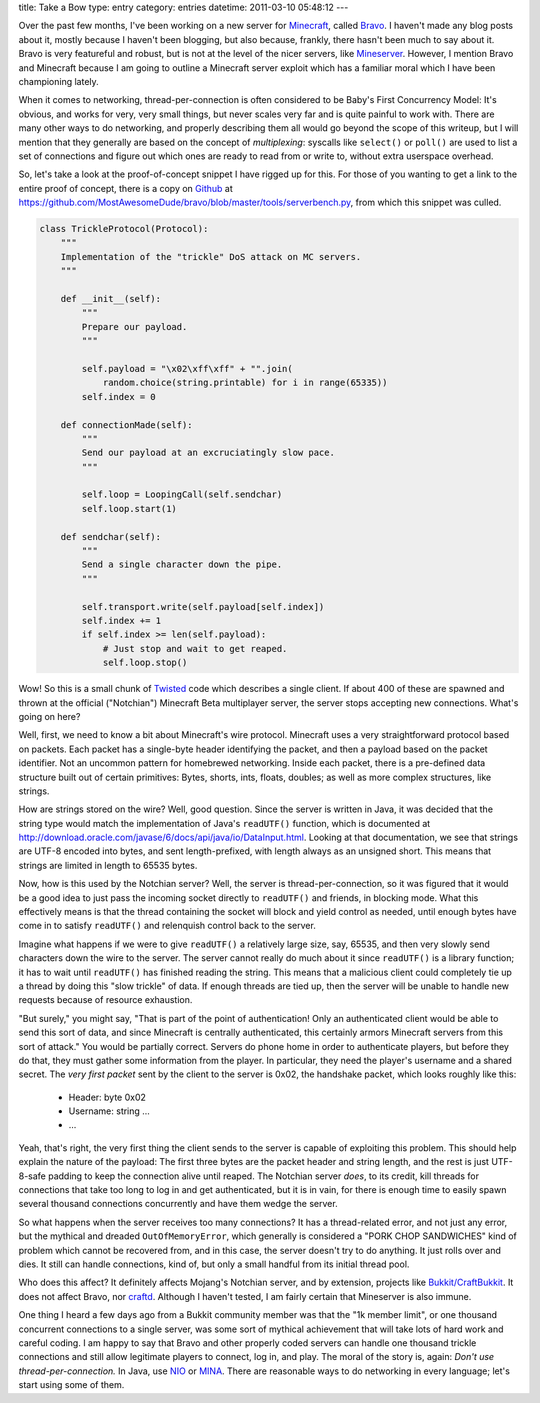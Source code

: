 title: Take a Bow
type: entry
category: entries
datetime: 2011-03-10 05:48:12
---

Over the past few months, I've been working on a new server for Minecraft_,
called Bravo_. I haven't made any blog posts about it, mostly because I
haven't been blogging, but also because, frankly, there hasn't been much to
say about it. Bravo is very featureful and robust, but is not at the level of
the nicer servers, like Mineserver_. However, I mention Bravo and Minecraft
because I am going to outline a Minecraft server exploit which has a familiar
moral which I have been championing lately.

When it comes to networking, thread-per-connection is often considered to be
Baby's First Concurrency Model: It's obvious, and works for very, very small
things, but never scales very far and is quite painful to work with. There are
many other ways to do networking, and properly describing them all would go
beyond the scope of this writeup, but I will mention that they generally are
based on the concept of *multiplexing*: syscalls like ``select()`` or
``poll()`` are used to list a set of connections and figure out which ones are
ready to read from or write to, without extra userspace overhead.

So, let's take a look at the proof-of-concept snippet I have rigged up for
this. For those of you wanting to get a link to the entire proof of concept,
there is a copy on Github_ at
https://github.com/MostAwesomeDude/bravo/blob/master/tools/serverbench.py,
from which this snippet was culled.

.. sourcecode:: python

    class TrickleProtocol(Protocol):
        """
        Implementation of the "trickle" DoS attack on MC servers.
        """

        def __init__(self):
            """
            Prepare our payload.
            """

            self.payload = "\x02\xff\xff" + "".join(
                random.choice(string.printable) for i in range(65335))
            self.index = 0

        def connectionMade(self):
            """
            Send our payload at an excruciatingly slow pace.
            """

            self.loop = LoopingCall(self.sendchar)
            self.loop.start(1)

        def sendchar(self):
            """
            Send a single character down the pipe.
            """

            self.transport.write(self.payload[self.index])
            self.index += 1
            if self.index >= len(self.payload):
                # Just stop and wait to get reaped.
                self.loop.stop()

Wow! So this is a small chunk of Twisted_ code which describes a single
client. If about 400 of these are spawned and thrown at the official
("Notchian") Minecraft Beta multiplayer server, the server stops accepting new
connections. What's going on here?

Well, first, we need to know a bit about Minecraft's wire protocol. Minecraft
uses a very straightforward protocol based on packets. Each packet has a
single-byte header identifying the packet, and then a payload based on the
packet identifier. Not an uncommon pattern for homebrewed networking. Inside
each packet, there is a pre-defined data structure built out of certain
primitives: Bytes, shorts, ints, floats, doubles; as well as more complex
structures, like strings.

How are strings stored on the wire? Well, good question. Since the server is
written in Java, it was decided that the string type would match the
implementation of Java's ``readUTF()`` function, which is documented at
http://download.oracle.com/javase/6/docs/api/java/io/DataInput.html. Looking
at that documentation, we see that strings are UTF-8 encoded into bytes, and
sent length-prefixed, with length always as an unsigned short. This means that
strings are limited in length to 65535 bytes.

Now, how is this used by the Notchian server? Well, the server is
thread-per-connection, so it was figured that it would be a good idea to just
pass the incoming socket directly to ``readUTF()`` and friends, in blocking
mode. What this effectively means is that the thread containing the socket
will block and yield control as needed, until enough bytes have come in to
satisfy ``readUTF()`` and relenquish control back to the server.

Imagine what happens if we were to give ``readUTF()`` a relatively large size,
say, 65535, and then very slowly send characters down the wire to the server.
The server cannot really do much about it since ``readUTF()`` is a library
function; it has to wait until ``readUTF()`` has finished reading the string.
This means that a malicious client could completely tie up a thread by doing
this "slow trickle" of data. If enough threads are tied up, then the server
will be unable to handle new requests because of resource exhaustion.

"But surely," you might say, "That is part of the point of authentication!
Only an authenticated client would be able to send this sort of data, and
since Minecraft is centrally authenticated, this certainly armors Minecraft
servers from this sort of attack." You would be partially correct. Servers do
phone home in order to authenticate players, but before they do that, they
must gather some information from the player. In particular, they need the
player's username and a shared secret. The *very first packet* sent by the
client to the server is 0x02, the handshake packet, which looks roughly like
this:

 * Header: byte 0x02
 * Username: string ...
 * ...

Yeah, that's right, the very first thing the client sends to the server is
capable of exploiting this problem. This should help explain the nature of the
payload: The first three bytes are the packet header and string length, and
the rest is just UTF-8-safe padding to keep the connection alive until reaped.
The Notchian server *does*, to its credit, kill threads for connections that
take too long to log in and get authenticated, but it is in vain, for there is
enough time to easily spawn several thousand connections concurrently and have
them wedge the server.

So what happens when the server receives too many connections? It has a
thread-related error, and not just any error, but the mythical and dreaded
``OutOfMemoryError``, which generally is considered a "PORK CHOP SANDWICHES"
kind of problem which cannot be recovered from, and in this case, the server
doesn't try to do anything. It just rolls over and dies. It still can handle
connections, kind of, but only a small handful from its initial thread pool.

Who does this affect? It definitely affects Mojang's Notchian server, and by
extension, projects like `Bukkit/CraftBukkit`_. It does not affect Bravo, nor
craftd_. Although I haven't tested, I am fairly certain that Mineserver is
also immune.

One thing I heard a few days ago from a Bukkit community member was that the
"1k member limit", or one thousand concurrent connections to a single server,
was some sort of mythical achievement that will take lots of hard work and
careful coding. I am happy to say that Bravo and other properly coded servers
can handle one thousand trickle connections and still allow legitimate players
to connect, log in, and play. The moral of the story is, again: *Don't use
thread-per-connection.* In Java, use NIO_ or MINA_. There are reasonable ways
to do networking in every language; let's start using some of them.

.. _Minecraft: http://minecraft.net/
.. _Bravo: http://bravoserver.org/
.. _Mineserver: http://mineserver.be/
.. _Github: http://github.com/
.. _Twisted: http://twistedmatrix.com/
.. _Bukkit/CraftBukkit: http://bukkit.org/
.. _craftd: https://github.com/kev009/craftd
.. _NIO: http://en.wikipedia.org/wiki/New_I/O
.. _MINA: http://mina.apache.org/
